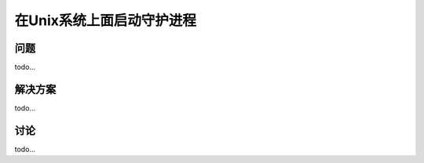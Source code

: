 ============================
在Unix系统上面启动守护进程
============================

----------
问题
----------
todo...

----------
解决方案
----------
todo...

----------
讨论
----------
todo...